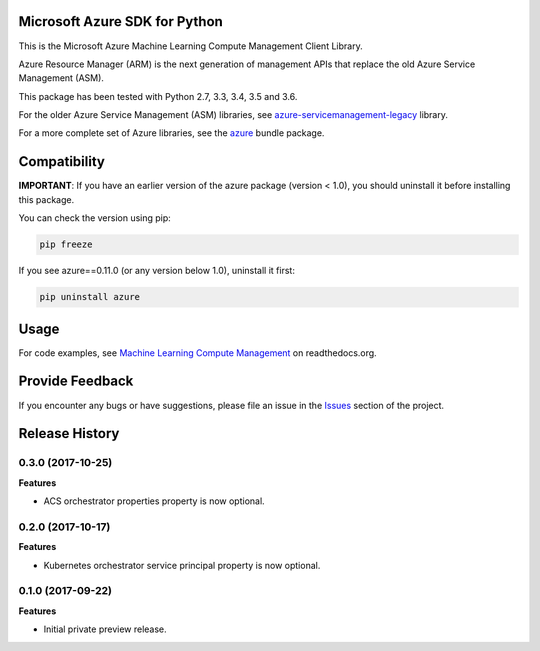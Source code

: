 Microsoft Azure SDK for Python
==============================

This is the Microsoft Azure Machine Learning Compute Management Client Library.

Azure Resource Manager (ARM) is the next generation of management APIs that
replace the old Azure Service Management (ASM).

This package has been tested with Python 2.7, 3.3, 3.4, 3.5 and 3.6.

For the older Azure Service Management (ASM) libraries, see
`azure-servicemanagement-legacy <https://pypi.python.org/pypi/azure-servicemanagement-legacy>`__ library.

For a more complete set of Azure libraries, see the `azure <https://pypi.python.org/pypi/azure>`__ bundle package.


Compatibility
=============

**IMPORTANT**: If you have an earlier version of the azure package
(version < 1.0), you should uninstall it before installing this package.

You can check the version using pip:

.. code:: shell

    pip freeze

If you see azure==0.11.0 (or any version below 1.0), uninstall it first:

.. code:: shell

    pip uninstall azure


Usage
=====

For code examples, see `Machine Learning Compute Management
<https://azure-sdk-for-python.readthedocs.org/en/latest/sample_azure-mgmt-machinelearningcompute.html>`__
on readthedocs.org.


Provide Feedback
================

If you encounter any bugs or have suggestions, please file an issue in the
`Issues <https://github.com/Azure/azure-sdk-for-python/issues>`__
section of the project.


.. :changelog:

Release History
===============

0.3.0 (2017-10-25)
++++++++++++++++++

**Features**

- ACS orchestrator properties property is now optional.

0.2.0 (2017-10-17)
++++++++++++++++++

**Features**

- Kubernetes orchestrator service principal property is now optional.

0.1.0 (2017-09-22)
++++++++++++++++++

**Features**

- Initial private preview release.



